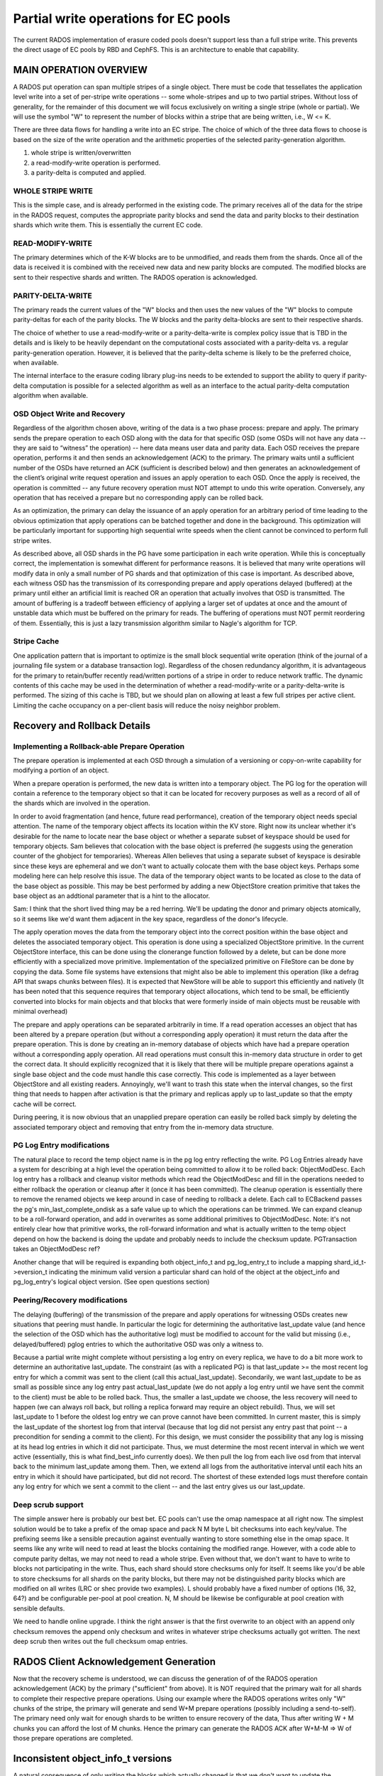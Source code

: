 =====================================
Partial write operations for EC pools
=====================================

The current RADOS implementation of erasure coded pools doesn't
support less than a full stripe write. This prevents the direct usage
of EC pools by RBD and CephFS. This is an architecture to enable that
capability.

MAIN OPERATION OVERVIEW
=======================

A RADOS put operation can span
multiple stripes of a single object. There must be code that
tessellates the application level write into a set of per-stripe write
operations -- some whole-stripes and up to two partial
stripes. Without loss of generality, for the remainder of this
document we will focus exclusively on writing a single stripe (whole
or partial). We will use the symbol "W" to represent the number of
blocks within a stripe that are being written, i.e., W <= K.

There are three data flows for handling a write into an EC stripe. The
choice of which of the three data flows to choose is based on the size
of the write operation and the arithmetic properties of the selected
parity-generation algorithm.

(1) whole stripe is written/overwritten
(2) a read-modify-write operation is performed.
(3) a parity-delta is computed and applied.

WHOLE STRIPE WRITE
------------------

This is the simple case, and is already performed in the existing
code. The primary receives all of the data for the stripe in the RADOS
request, computes the appropriate parity blocks and send the data and
parity blocks to their destination shards which write them. This is
essentially the current EC code.  

READ-MODIFY-WRITE
-----------------

The primary determines which of the K-W blocks are to be unmodified,
and reads them from the shards. Once all of the data is received it is
combined with the received new data and new parity blocks are
computed. The modified blocks are sent to their respective shards and
written. The RADOS operation is acknowledged.

PARITY-DELTA-WRITE
------------------

The primary reads the current values of the "W" blocks and then uses
the new values of the "W" blocks to compute parity-deltas for each of
the parity blocks.  The W blocks and the parity delta-blocks are sent
to their respective shards.

The choice of whether to use a read-modify-write or a
parity-delta-write is complex policy issue that is TBD in the details
and is likely to be heavily dependant on the computational costs
associated with a parity-delta vs. a regular parity-generation
operation. However, it is believed that the parity-delta scheme is
likely to be the preferred choice, when available.

The internal interface to the erasure coding library plug-ins needs to
be extended to support the ability to query if parity-delta
computation is possible for a selected algorithm as well as an
interface to the actual parity-delta computation algorithm when
available.

OSD Object Write and Recovery
-----------------------------

Regardless of the algorithm chosen above, writing of the data is a two
phase process: prepare and apply. The primary sends the prepare
operation to each OSD along with the data for that specific OSD (some
OSDs will not have any data -- they are said to “witness” the
operation) -- here data means user data and parity data. Each OSD
receives the prepare operation, performs it and then sends an
acknowledgement (ACK) to the primary. The primary waits until a
sufficient number of the OSDs have returned an ACK (sufficient is
described below) and then generates an acknowledgement of the client’s
original write request operation and issues an apply operation to each
OSD. Once the apply is received, the operation is committed -- any
future recovery operation must NOT attempt to undo this write
operation. Conversely, any operation that has received a prepare but
no corresponding apply can be rolled back.

As an optimization, the primary can delay the issuance of an apply
operation for an arbitrary period of time leading to the obvious
optimization that apply operations can be batched together and done in
the background. This optimization will be particularly important for
supporting high sequential write speeds when the client cannot be
convinced to perform full stripe writes.

As described above, all OSD shards in the PG have some participation
in each write operation. While this is conceptually correct, the
implementation is somewhat different for performance reasons. It is
believed that many write operations will modify data in only a small
number of PG shards and that optimization of this case is
important. As described above, each witness OSD has the transmission
of its corresponding prepare and apply operations delayed (buffered)
at the primary until either an artificial limit is reached OR an
operation that actually involves that OSD is transmitted.  The amount
of buffering is a tradeoff between efficiency of applying a larger set
of updates at once and the amount of unstable data which must be
buffered on the primary for reads. The buffering of operations must
NOT permit reordering of them.  Essentially, this is just a lazy
transmission algorithm similar to Nagle's algorithm for TCP.

Stripe Cache
------------

One application pattern that is important to optimize is the small
block sequential write operation (think of the journal of a journaling
file system or a database transaction log). Regardless of the chosen
redundancy algorithm, it is advantageous for the primary to
retain/buffer recently read/written portions of a stripe in order to
reduce network traffic. The dynamic contents of this cache may be used
in the determination of whether a read-modify-write or a
parity-delta-write is performed. The sizing of this cache is TBD, but
we should plan on allowing at least a few full stripes per active
client. Limiting the cache occupancy on a per-client basis will reduce
the noisy neighbor problem.

Recovery and Rollback Details
=============================

Implementing a Rollback-able Prepare Operation
----------------------------------------------

The prepare operation is implemented at each OSD through a simulation
of a versioning or copy-on-write capability for modifying a portion of
an object.

When a prepare operation is performed, the new data is written into a
temporary object. The PG log for the
operation will contain a reference to the temporary object so that it
can be located for recovery purposes as well as a record of all of the
shards which are involved in the operation. 

In order to avoid fragmentation (and hence, future read performance),
creation of the temporary object needs special attention. The name of
the temporary object affects its location within the KV store. Right
now its unclear whether it's desirable for the name to locate near the
base object or whether a separate subset of keyspace should be used
for temporary objects. Sam believes that colocation with the base
object is preferred (he suggests using the generation counter of the
ghobject for temporaries).  Whereas Allen believes that using a
separate subset of keyspace is desirable since these keys are
ephemeral and we don't want to actually colocate them with the base
object keys. Perhaps some modeling here can help resolve this
issue. The data of the temporary object wants to be located as close
to the data of the base object as possible. This may be best performed
by adding a new ObjectStore creation primitive that takes the base
object as an addtional parameter that is a hint to the allocator.

Sam: I think that the short lived thing may be a red herring.  We'll
be updating the donor and primary objects atomically, so it seems like
we'd want them adjacent in the key space, regardless of the donor's
lifecycle.

The apply operation moves the data from the temporary object into the
correct position within the base object and deletes the associated
temporary object. This operation is done using a specialized
ObjectStore primitive. In the current ObjectStore interface, this can
be done using the clonerange function followed by a delete, but can be
done more efficiently with a specialized move primitive.
Implementation of the specialized primitive on FileStore can be done
by copying the data. Some file systems have extensions that might also
be able to implement this operation (like a defrag API that swaps
chunks between files). It is expected that NewStore will be able to
support this efficiently and natively (It has been noted that this
sequence requires that temporary object allocations, which tend to be
small, be efficiently converted into blocks for main objects and that
blocks that were formerly inside of main objects must be reusable with
minimal overhead)

The prepare and apply operations can be separated arbitrarily in
time. If a read operation accesses an object that has been altered by
a prepare operation (but without a corresponding apply operation) it
must return the data after the prepare operation. This is done by
creating an in-memory database of objects which have had a prepare
operation without a corresponding apply operation. All read operations
must consult this in-memory data structure in order to get the correct
data. It should explicitly recognized that it is likely that there
will be multiple prepare operations against a single base object and
the code must handle this case correctly. This code is implemented as
a layer between ObjectStore and all existing readers.  Annoyingly,
we'll want to trash this state when the interval changes, so the first
thing that needs to happen after activation is that the primary and
replicas apply up to last_update so that the empty cache will be
correct.

During peering, it is now obvious that an unapplied prepare operation
can easily be rolled back simply by deleting the associated temporary
object and removing that entry from the in-memory data structure.

PG Log Entry modifications
--------------------------

The natural place to record the temp object name is in the pg log
entry reflecting the write.  PG Log Entries already have a system for
describing at a high level the operation being committed to allow it
to be rolled back: ObjectModDesc.  Each log entry has a rollback and
cleanup visitor methods which read the ObjectModDesc and fill in the
operations needed to either rollback the operation or cleanup after it
(once it has been committed).  The cleanup operation is essentially
there to remove the renamed objects we keep around in case of needing
to rollback a delete.  Each call to ECBackend passes the pg's
min_last_complete_ondisk as a safe value up to which the operations
can be trimmed.  We can expand cleanup to be a roll-forward operation,
and add in overwrites as some additional primitives to ObjectModDesc.
Note: it's not entirely clear how that primitive works, the
roll-forward information and what is actually written to the temp
object depend on how the backend is doing the update and probably
needs to include the checksum update.  PGTransaction takes an
ObjectModDesc ref?

Another change that will be required is expanding both object_info_t
and pg_log_entry_t to include a mapping shard_id_t->eversion_t
indicating the minimum valid version a particular shard can hold of
the object at the object_info and pg_log_entry's logical object
version. (See open questions section)

Peering/Recovery modifications
------------------------------

The delaying (buffering) of the transmission of the prepare and apply
operations for witnessing OSDs creates new situations that peering
must handle. In particular the logic for determining the authoritative
last_update value (and hence the selection of the OSD which has the
authoritative log) must be modified to account for the valid but
missing (i.e., delayed/buffered) pglog entries to which the
authoritative OSD was only a witness to.

Because a partial write might complete without persisting a log entry
on every replica, we have to do a bit more work to determine an
authoritative last_update.  The constraint (as with a replicated PG)
is that last_update >= the most recent log entry for which a commit
was sent to the client (call this actual_last_update).  Secondarily,
we want last_update to be as small as possible since any log entry
past actual_last_update (we do not apply a log entry until we have
sent the commit to the client) must be able to be rolled back.  Thus,
the smaller a last_update we choose, the less recovery will need to
happen (we can always roll back, but rolling a replica forward may
require an object rebuild).  Thus, we will set last_update to 1 before
the oldest log entry we can prove cannot have been committed.  In
current master, this is simply the last_update of the shortest log
from that interval (because that log did not persist any entry past
that point -- a precondition for sending a commit to the client).  For
this design, we must consider the possibility that any log is missing
at its head log entries in which it did not participate.  Thus, we
must determine the most recent interval in which we went active
(essentially, this is what find_best_info currently does).  We then
pull the log from each live osd from that interval back to the minimum
last_update among them.  Then, we extend all logs from the
authoritative interval until each hits an entry in which it should
have participated, but did not record.  The shortest of these extended
logs must therefore contain any log entry for which we sent a commit
to the client -- and the last entry gives us our last_update.

Deep scrub support
------------------

The simple answer here is probably our best bet.  EC pools can't use
the omap namespace at all right now.  The simplest solution would be
to take a prefix of the omap space and pack N M byte L bit checksums
into each key/value.  The prefixing seems like a sensible precaution
against eventually wanting to store something else in the omap space.
It seems like any write will need to read at least the blocks
containing the modified range.  However, with a code able to compute
parity deltas, we may not need to read a whole stripe.  Even without
that, we don't want to have to write to blocks not participating in
the write.  Thus, each shard should store checksums only for itself.
It seems like you'd be able to store checksums for all shards on the
parity blocks, but there may not be distinguished parity blocks which
are modified on all writes (LRC or shec provide two examples).  L
should probably have a fixed number of options (16, 32, 64?) and be
configurable per-pool at pool creation.  N, M should be likewise be
configurable at pool creation with sensible defaults.

We need to handle online upgrade.  I think the right answer is that
the first overwrite to an object with an append only checksum
removes the append only checksum and writes in whatever stripe
checksums actually got written.  The next deep scrub then writes
out the full checksum omap entries.

RADOS Client Acknowledgement Generation
=======================================

Now that the recovery scheme is understood, we can discuss the
generation of of the RADOS operation acknowledgement (ACK) by the
primary ("sufficient" from above). It is NOT required that the primary
wait for all shards to complete their respective prepare
operations. Using our example where the RADOS operations writes only
"W" chunks of the stripe, the primary will generate and send W+M
prepare operations (possibly including a send-to-self). The primary
need only wait for enough shards to be written to ensure recovery of
the data, Thus after writing W + M chunks you can afford the lost of M
chunks. Hence the primary can generate the RADOS ACK after W+M-M => W
of those prepare operations are completed.

Inconsistent object_info_t versions
===================================

A natural consequence of only writing the blocks which actually
changed is that we don't want to update the object_info_t of the
objects which didn't.  I actually think it would pose a problem to do
so: pg ghobject namespaces are generally large, and unless the osd is
seeing a bunch of overwrites on a small set of objects, I'd expect
each write to be far enough apart in the backing ghobject_t->data
mapping to each constitute a random metadata update.  Thus, we have to
accept that not every shard will have the current version in its
object_info_t.  We can't even bound how old the version on a
particular shard will happen to be.  In particular, the primary does
not necessarily have the current version.  One could argue that the
parity shards would always have the current version, but not every
code necessarily has designated parity shards which see every write
(certainly LRC, iirc shec, and even with a more pedestrian code, it
might be desirable to rotate the shards based on object hash).  Even
if you chose to designate a shard as witnessing all writes, the pg
might be degraded with that particular shard missing.  This is a bit
tricky, currently reads and writes implicitely return the most recent
version of the object written.  On reads, we'd have to read K shards
to answer that question.  We can get around that by adding a "don't
tell me the current version" flag.  Writes are more problematic: we
need an object_info from the most recent write in order to form the
new object_info and log_entry.

A truly terrifying option would be to eliminate version and
prior_version entirely from the object_info_t.  There are a few
specific purposes it serves:
(1) On OSD startup, we prime the missing set by scanning backwards
		from last_update to last_complete comparing the stored object's
		object_info_t to the version of most recent log entry.
(2) During backfill, we compare versions between primary and target
		to avoid some pushes.

We use it elsewhere as well
(3) While pushing and pulling objects, we verify the version.
(4) We return it on reads and writes and allow the librados user to
		assert it atomically on writesto allow the user to deal with write
		races (used extensively by rbd).

Case (3) isn't actually essential, just convenient.  Oh well.  (4)
is more annoying. Writes are easy since we know the version.  Reads
are tricky because we may not need to read from all of the replicas.
Simplest solution is to add a flag to rados operations to just not
return the user version on read.  We can also just not support the
user version assert on ec for now (I think?  Only user is rgw bucket
indices iirc, and those will always be on replicated because they use
omap).

We can avoid (1) by maintaining the missing set explicitely.  It's
already possible for there to be a missing object without a
corresponding log entry (Consider the case where the most recent write
is to an object which has not been updated in weeks.  If that write
becomes divergent, the written object needs to be marked missing based
on the prior_version which is not in the log.)  THe PGLog already has
a way of handling those edge cases (see divergent_priors).  We'd
simply expand that to contain the entire missing set and maintain it
atomically with the log and the objects.  This isn't really an
unreasonable option, the addiitonal keys would be fewer than the
existing log keys + divergent_priors and aren't updated in the fast
write path anyway.

The second case is a bit trickier.  It's really an optimization for
the case where a pg became not in the acting set long enough for the
logs to no longer overlap but not long enough for the PG to have
healed and removed the old copy.  Unfortunately, this describes the
case where a node was taken down for maintenance with noout set. It's
probably not acceptable to re-backfill the whole OSD in such a case,
so we need to be able to quickly determine whether a particular shard
is up to date given a valid acting set of other shards.

Let ordinary writes which do not change the object size not touch the
object_info at all.  That means that the object_info version won't
match the pg log entry version.  Include in the pg_log_entry_t the
current object_info version as well as which shards participated (as
mentioned above).  In addition to the object_info_t attr, record on
each shard s a vector recording for each other shard s' the most
recent write which spanned both s and s'.  Operationally, we maintain
an attr on each shard containing that vector.  A write touching S
updates the version stamp entry for each shard in S on each shard in
S's attribute (and leaves the rest alone).  If we have a valid acting
set during backfill, we must have a witness of every write which
completed -- so taking the max of each entry over all of the acting
set shards must give us the current version for each shard.  During
recovery, we set the attribute on the recovery target to that max
vector (Question: with LRC, we may not need to touch much of the
acting set to recover a particular shard -- can we just use the max of
the shards we used to recovery, or do we need to grab the version
vector from the rest of the acting set as well?  I'm not sure, not a
big deal anyway, I think).

The above lets us perform blind writes without knowing the current
object version (log entry version, that is) while still allowing us to
avoid backfilling up to date objects.  The only catch is that our
backfill scans will can all replicas, not just the primary and the
backfill targets.

It would be worth adding into scrub the ability to check the
consistency of the gathered version vectors -- probably by just
taking 3 random valid subsets and verifying that they generate
the same authoritative version vector.

Implementation Strategy
=======================

It goes without saying that it would be unwise to attempt to do all of
this in one massive PR.  It's also not a good idea to merge code which
isn't being tested.  To that end, it's worth thinking a bit about
which bits can be tested on their own (perhaps with a bit of temporary
scaffolding).

We can implement the overwrite friendly checksumming scheme easily
enough with the current implementation.  We'll want to enable it on a
per-pool basis (probably using a flag which we'll later repurpose for
actual overwrite support).  We can enable it in some of the ec
thrashing tests in the suite.  We can also add a simple test
validating the behavior of turning it on for an existing ec pool
(later, we'll want to be able to convert append-only ec pools to
overwrite ec pools, so that test will simply be expanded as we go).
The flag should be gated by the experimental feature flag since we
won't want to support this as a valid configuration -- testing only.
We need to upgrade append only ones in place during deep scrub.

Similarly, we can implement the unstable extent cache with the current
implementation, it even lets us cut out the readable ack the replicas
send to the primary after the commit which lets it release the lock.
Same deal, implement, gate with experimental flag, add to some of the
automated tests.  I don't really see a reason not to use the same flag
as above.

We can certainly implement the move-range primitive with unit tests
before there are any users.  Adding coverage to the existing
objectstore tests would suffice here.

Explicit missing set can be implemented now, same deal as above --
might as well even use the same feature bit.

The TPC protocol outlined above can actually be implemented an append
only EC pool.  Same deal as above, can even use the same feature bit.

The RADOS flag to suppress the read op user version return can be
implemented immediately.  Mostly just needs unit tests.

The version vector problem is an interesting one.  For append only EC
pools, it would be pointless since all writes increase the size and
therefore update the object_info.  We could do it for replicated pools
though.  It's a bit silly since all "shards" see all writes, but it
would still let us implement and partially test the augmented backfill
code as well as the extra pg log entry fields -- this depends on the
explicit pg log entry branch having already merged.  It's not entirely
clear to me that this one is worth doing seperately.  It's enough code
that I'd really prefer to get it done independently, but it's also a
fair amount of scaffolding that will be later discarded.

PGLog entries need to be able to record the participants and log
comparison needs to be modified to extend logs with entries they
wouldn't have witnessed.  This logic should be abstracted behind
PGLog so it can be unittested -- that would let us test it somewhat
before the actual ec overwrites code merges.

Whatever needs to happen to the ec plugin interface can probably be
done independently of the rest of this (pending resolution of
questions below).

The actual nuts and bolts of performing the ec overwrite it seems to
me can't be productively tested (and therefore implemented) until the
above are complete, so best to get all of the supporting code in
first.

Open Questions
==============

Is there a code we should be using that would let us compute a parity
delta without rereading and reencoding the full stripe?  If so, is it
the kind of thing we need to design for now, or can it be reasonably
put off?

What needs to happen to the EC plugin interface?
